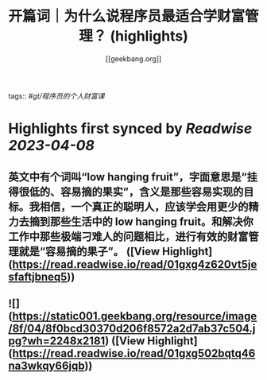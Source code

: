 :PROPERTIES:
:title: 开篇词｜为什么说程序员最适合学财富管理？ (highlights)
:author: [[geekbang.org]]
:full-title: "开篇词｜为什么说程序员最适合学财富管理？"
:category: #articles
:url: https://time.geekbang.org/column/article/394241
:END:
tags:: #[[gt/程序员的个人财富课]]

* Highlights first synced by [[Readwise]] [[2023-04-08]]
** 英文中有个词叫“low hanging fruit”，字面意思是“挂得很低的、容易摘的果实”，含义是那些容易实现的目标。我相信，一个真正的聪明人，应该学会用更少的精力去摘到那些生活中的 low hanging fruit。和解决你工作中那些极端刁难人的问题相比，进行有效的财富管理就是“容易摘的果子”。 ([View Highlight](https://read.readwise.io/read/01gxg4z620vt5jesfaftjbneq5))
** ![](https://static001.geekbang.org/resource/image/8f/04/8f0bcd30370d206f8572a2d7ab37c504.jpg?wh=2248x2181) ([View Highlight](https://read.readwise.io/read/01gxg502bqtq46na3wkqy66jqb))